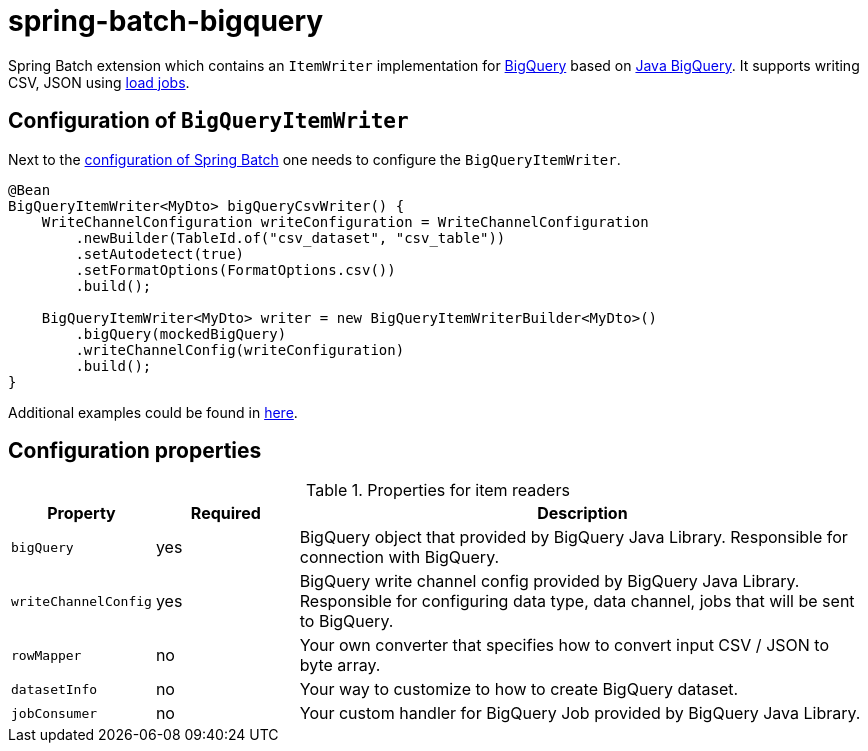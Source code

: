 # spring-batch-bigquery

Spring Batch extension which contains an `ItemWriter` implementation for https://cloud.google.com/bigquery[BigQuery] based on https://github.com/googleapis/java-bigquery[Java BigQuery]. It supports writing CSV, JSON using https://cloud.google.com/bigquery/docs/batch-loading-data[load jobs].

## Configuration of `BigQueryItemWriter`

Next to the https://docs.spring.io/spring-batch/reference/html/configureJob.html[configuration of Spring Batch] one needs to configure the `BigQueryItemWriter`.

```java
@Bean
BigQueryItemWriter<MyDto> bigQueryCsvWriter() {
    WriteChannelConfiguration writeConfiguration = WriteChannelConfiguration
        .newBuilder(TableId.of("csv_dataset", "csv_table"))
        .setAutodetect(true)
        .setFormatOptions(FormatOptions.csv())
        .build();

    BigQueryItemWriter<MyDto> writer = new BigQueryItemWriterBuilder<MyDto>()
        .bigQuery(mockedBigQuery)
        .writeChannelConfig(writeConfiguration)
        .build();
}
```

Additional examples could be found in https://github.com/spring-projects/spring-batch-extensions/blob/main/spring-batch-bigquery/src/test/java/org/springframework/batch/extensions/bigquery/builder/BigQueryItemWriterBuilderTests.java[here].

## Configuration properties
[cols="1,1,4"]
.Properties for item readers
|===
| Property | Required | Description

| `bigQuery` | yes | BigQuery object that provided by BigQuery Java Library. Responsible for connection with BigQuery.
| `writeChannelConfig` | yes | BigQuery write channel config provided by BigQuery Java Library. Responsible for configuring data type, data channel, jobs that will be sent to BigQuery.
| `rowMapper` | no | Your own converter that specifies how to convert input CSV / JSON to byte array.
| `datasetInfo` | no | Your way to customize to how to create BigQuery dataset.
| `jobConsumer` | no | Your custom handler for BigQuery Job provided by BigQuery Java Library.
|===
